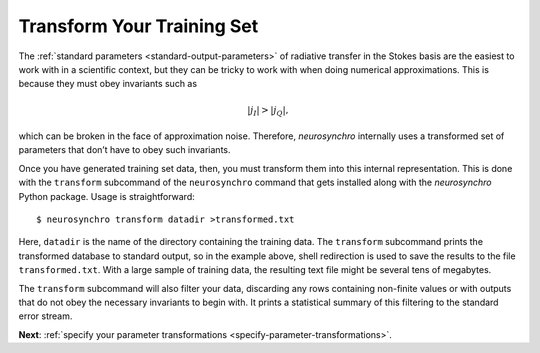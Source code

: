 .. Copyright 2018 Peter K. G. Williams and collaborators. Licensed under the
   Creative Commons Attribution-ShareAlike 4.0 International License.

.. _transform-training-set:

Transform Your Training Set
===========================

The :ref:`standard parameters <standard-output-parameters>` of radiative
transfer in the Stokes basis are the easiest to work with in a scientific
context, but they can be tricky to work with when doing numerical
approximations. This is because they must obey invariants such as

.. math::

   |j_I| > |j_Q|,

which can be broken in the face of approximation noise. Therefore,
*neurosynchro* internally uses a transformed set of parameters that don’t have
to obey such invariants.

Once you have generated training set data, then, you must transform them into
this internal representation. This is done with the ``transform`` subcommand
of the ``neurosynchro`` command that gets installed along with the
*neurosynchro* Python package. Usage is straightforward::

  $ neurosynchro transform datadir >transformed.txt

Here, ``datadir`` is the name of the directory containing the training data.
The ``transform`` subcommand prints the transformed database to standard
output, so in the example above, shell redirection is used to save the results
to the file ``transformed.txt``. With a large sample of training data, the
resulting text file might be several tens of megabytes.

The ``transform`` subcommand will also filter your data, discarding any rows
containing non-finite values or with outputs that do not obey the necessary
invariants to begin with. It prints a statistical summary of this filtering to
the standard error stream.

**Next**: :ref:`specify your parameter transformations <specify-parameter-transformations>`.
